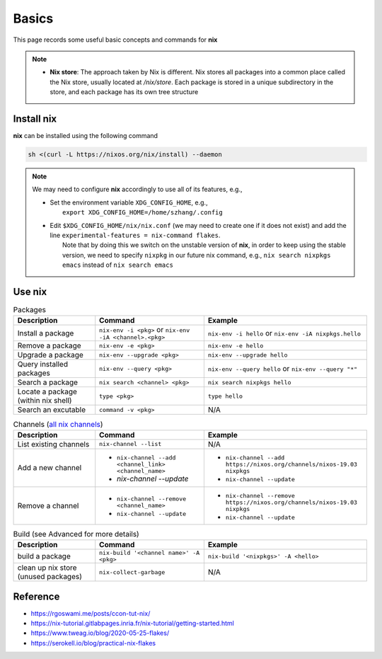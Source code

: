 Basics
=====

This page records some useful basic concepts and commands for **nix** 

.. note::

   - **Nix store**: The approach taken by Nix is different. Nix stores all packages into a common place called the Nix store, usually located at `/nix/store`. Each package is stored in a unique subdirectory in the store, and each package has its own tree structure

Install nix
------
**nix** can be installed using the following command

.. code-block:: bash

   sh <(curl -L https://nixos.org/nix/install) --daemon

.. note::

   We may need to configure **nix** accordingly to use all of its features, e.g.,

   - | Set the environment variable ``XDG_CONFIG_HOME``, e.g.,
     |   ``export XDG_CONFIG_HOME=/home/szhang/.config``
   - | Edit ``$XDG_CONFIG_HOME/nix/nix.conf`` (we may need to create one if it does not exist) 
       and add the line ``experimental-features = nix-command flakes``.
     |   Note that by doing this we switch on the unstable version of **nix**,
         in order to keep using the stable version, we need to specify ``nixpkg`` in our future nix command, e.g., ``nix search nixpkgs emacs``
         instead of ``nix search emacs``


Use nix
------
.. list-table:: Packages
   :widths: 30 40 60
   :header-rows: 1

   * - Description
     - Command
     - Example
   * - Install a package
     - ``nix-env -i <pkg>`` or ``nix-env -iA <channel>.<pkg>``
     - ``nix-env -i hello`` or ``nix-env -iA nixpkgs.hello``
   * - Remove a package
     - ``nix-env -e <pkg>`` 
     - ``nix-env -e hello``
   * - Upgrade a package
     - ``nix-env --upgrade <pkg>`` 
     - ``nix-env --upgrade hello`` 
   * - Query installed packages
     - ``nix-env --query <pkg>`` 
     - ``nix-env --query hello`` or ``nix-env --query "*"``
   * - Search a package
     - ``nix search <channel> <pkg>`` 
     - ``nix search nixpkgs hello``
   * - Locate a package (within nix shell)
     - ``type <pkg>`` 
     - ``type hello``
   * - Search an excutable
     - ``command -v <pkg>``
     - N/A

.. list-table:: Channels (`all nix channels <https://channels.nixos.org/>`_)
   :widths: 30 40 60
   :header-rows: 1

   * - Description
     - Command
     - Example
   * - List existing channels
     - ``nix-channel --list`` 
     - N/A
   * - Add a new channel
     - - ``nix-channel --add <channel_link> <channel_name>``
       - `nix-channel --update`
     - - ``nix-channel --add https://nixos.org/channels/nixos-19.03 nixpkgs``
       - ``nix-channel --update``
   * - Remove a channel
     - - ``nix-channel --remove <channel_name>``
       - ``nix-channel --update`` 
     - - ``nix-channel --remove https://nixos.org/channels/nixos-19.03 nixpkgs``
       - ``nix-channel --update``


.. list-table:: Build (see Advanced for more details)
   :widths: 30 40 60
   :header-rows: 1

   * - Description
     - Command
     - Example
   * - build a package
     - ``nix-build '<channel name>' -A <pkg>``
     - ``nix-build '<nixpkgs>' -A <hello>``
   * - clean up nix store (unused packages)
     - ``nix-collect-garbage``
     - N/A

Reference
------
- https://rgoswami.me/posts/ccon-tut-nix/

- https://nix-tutorial.gitlabpages.inria.fr/nix-tutorial/getting-started.html

- https://www.tweag.io/blog/2020-05-25-flakes/

- https://serokell.io/blog/practical-nix-flakes